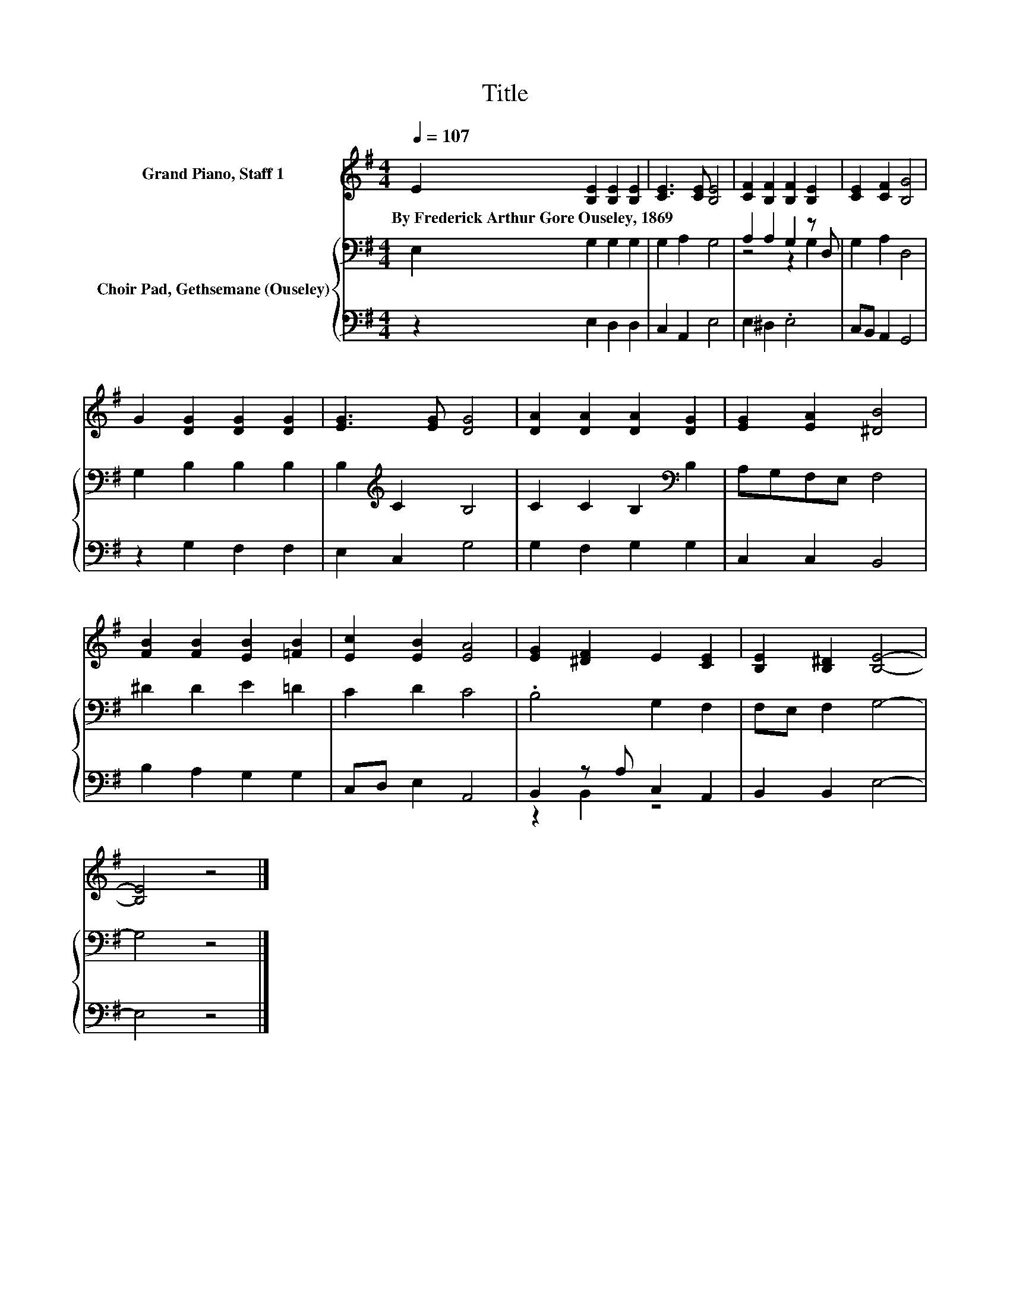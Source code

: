 X:1
T:Title
%%score 1 { ( 2 4 ) | ( 3 5 ) }
L:1/8
Q:1/4=107
M:4/4
K:G
V:1 treble nm="Grand Piano, Staff 1"
V:2 bass nm="Choir Pad, Gethsemane (Ouseley)"
V:4 bass 
V:3 bass 
V:5 bass 
V:1
 E2 [B,E]2 [B,E]2 [B,E]2 | [CE]3 [CE] [B,E]4 | [CF]2 [B,F]2 [B,F]2 [B,E]2 | [CE]2 [CF]2 [B,G]4 | %4
w: By~Frederick~Arthur~Gore~Ouseley,~1869 * * *||||
 G2 [DG]2 [DG]2 [DG]2 | [EG]3 [EG] [DG]4 | [DA]2 [DA]2 [DA]2 [DG]2 | [EG]2 [EA]2 [^DB]4 | %8
w: ||||
 [FB]2 [FB]2 [EB]2 [=FB]2 | [Ec]2 [EB]2 [EA]4 | [EG]2 [^DF]2 E2 [CE]2 | [B,E]2 [B,^D]2 [B,E]4- | %12
w: ||||
 [B,E]4 z4 |] %13
w: |
V:2
 E,2 G,2 G,2 G,2 | G,2 A,2 G,4 | A,2 A,2 G,2 z D, | G,2 A,2 D,4 | G,2 B,2 B,2 B,2 | %5
 B,2[K:treble] C2 B,4 | C2 C2 B,2[K:bass] B,2 | A,G,F,E, F,4 | ^D2 D2 E2 =D2 | C2 D2 C4 | %10
 .B,4 G,2 F,2 | F,E, F,2 G,4- | G,4 z4 |] %13
V:3
 z2 E,2 D,2 D,2 | C,2 A,,2 E,4 | E,2 ^D,2 .E,4 | C,B,, A,,2 G,,4 | z2 G,2 F,2 F,2 | E,2 C,2 G,4 | %6
 G,2 F,2 G,2 G,2 | C,2 C,2 B,,4 | B,2 A,2 G,2 G,2 | C,D, E,2 A,,4 | B,,2 z A, C,2 A,,2 | %11
 B,,2 B,,2 E,4- | E,4 z4 |] %13
V:4
 x8 | x8 | z4 z2 G,2 | x8 | x8 | x2[K:treble] x6 | x6[K:bass] x2 | x8 | x8 | x8 | x8 | x8 | x8 |] %13
V:5
 x8 | x8 | x8 | x8 | x8 | x8 | x8 | x8 | x8 | x8 | z2 B,,2 z4 | x8 | x8 |] %13

